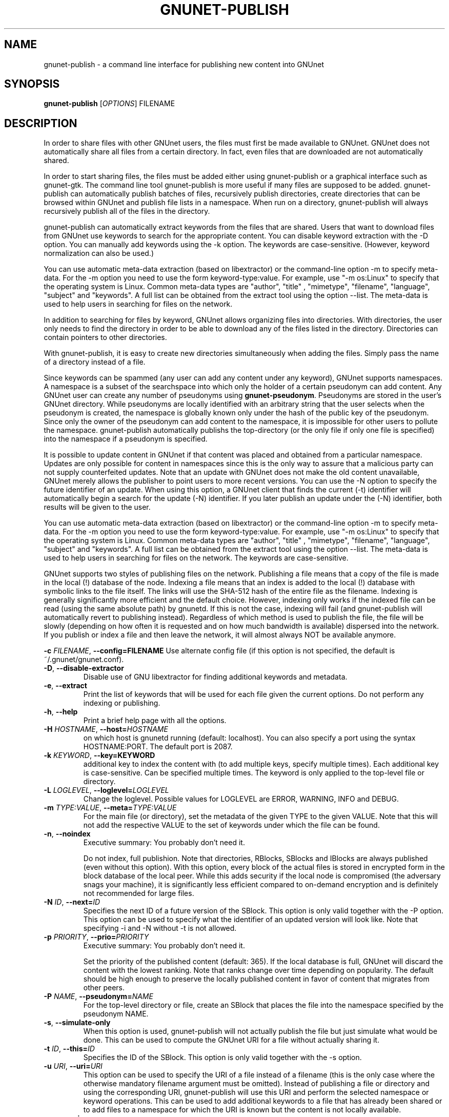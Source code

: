 .TH GNUNET-PUBLISH "1" "27 Aug 2009" "GNUnet"
.SH NAME
gnunet\-publish \- a command line interface for publishing new content into GNUnet
.SH SYNOPSIS
.B gnunet\-publish
[\fIOPTIONS\fR] FILENAME
.SH DESCRIPTION
.PP
In order to share files with other GNUnet users, the files must first be made available to GNUnet.  GNUnet does not automatically share all files from a certain directory.  In fact, even files that are downloaded are not automatically shared.
.PP
In order to start sharing files, the files must be added either using gnunet\-publish or a graphical interface such as gnunet\-gtk.  The command line tool gnunet\-publish is more useful if many files are supposed to be added.  gnunet\-publish can automatically publish batches of files, recursively publish directories, create directories that can be browsed within GNUnet and publish file lists in a namespace.  When run on a directory, gnunet\-publish will always recursively publish all of the files in the directory.
.PP
gnunet\-publish can automatically extract keywords from the files that are shared.  Users that want to download files from GNUnet use keywords to search for the appropriate content.  You can disable keyword extraction with the \-D option.  You can manually add keywords using the \-k option. The keywords are case\-sensitive. (However, keyword normalization can also be used.)
.PP
You can use automatic meta\-data extraction (based on libextractor) or the command\-line option \-m to specify meta-data.  For the \-m option you need to use the form keyword\-type:value.  For example, use "\-m os:Linux" to specify that the operating system is Linux.  Common meta\-data types are "author", "title" , "mimetype", "filename", "language", "subject" and "keywords".  A full list can be obtained from the extract tool using the option \-\-list.  The meta\-data is used to help users in searching for files on the network.  
.PP
In addition to searching for files by keyword, GNUnet allows organizing files into directories.  With directories, the user only needs to find the directory in order to be able to download any of the files listed in the directory.  Directories can contain pointers to other directories.
.PP
With gnunet\-publish, it is easy to create new directories simultaneously when adding the files.  Simply pass the name of a directory instead of a file.
.PP
Since keywords can be spammed (any user can add any content under any keyword), GNUnet supports namespaces.  A namespace is a subset of the searchspace into which only the holder of a certain pseudonym can add content.  Any GNUnet user can create any number of pseudonyms using \fBgnunet\-pseudonym\fR. Pseudonyms are stored in the user's GNUnet directory. While pseudonyms are locally identified with an arbitrary string that the user selects when the pseudonym is created, the namespace is globally known only under the hash of the public key of the pseudonym. Since only the owner of the pseudonym can add content to the namespace, it is impossible for other users to pollute the namespace. gnunet\-publish automatically publishs the top\-directory (or the only file if only one file is specified) into the namespace if a pseudonym is specified.
.PP
It is possible to update content in GNUnet if that content was placed and obtained from a particular namespace.  Updates are only possible for content in namespaces since this is the only way to assure that a malicious party can not supply counterfeited updates.  Note that an update with GNUnet does not make the old content unavailable, GNUnet merely allows the publisher to point users to more recent versions. You can use the \-N option to specify the future identifier of an update.  When using this option, a GNUnet client that finds the current (\-t) identifier will automatically begin a search for the update (\-N) identifier.  If you later publish an update under the (\-N) identifier, both results will be given to the user. 
.PP
You can use automatic meta\-data extraction (based on libextractor) or the command\-line option \-m to specify meta-data.  For the \-m option you need to use the form keyword\-type:value.  For example, use "\-m os:Linux" to specify that the operating system is Linux.  Common meta\-data types are "author", "title" , "mimetype", "filename", "language", "subject" and "keywords".  A full list can be obtained from the extract tool using the option \-\-list.  The meta\-data is used to help users in searching for files on the network.  The keywords are case\-sensitive.
.PP
GNUnet supports two styles of publishing files on the network. Publishing a file means that a copy of the file is made in the local (!) database of the node.  Indexing a file means that an index is added to the local (!)  database with symbolic links to the file itself.  The links will use the SHA-512 hash of the entire file as the filename.  Indexing is generally significantly more efficient and the default choice.  However, indexing only works if the indexed file can be read (using the same absolute path) by gnunetd.  If this is not the case, indexing will fail (and gnunet\-publish will automatically revert to publishing instead).  Regardless of which method is used to publish the file, the file will be slowly (depending on how often it is requested and on how much bandwidth is available) dispersed into the network.  If you publish or index a file and then leave the network, it will almost always NOT be available anymore.

\fB\-c \fIFILENAME\fR, \fB\-\-config=FILENAME\fR
Use alternate config file (if this option is not specified, the default is ~/.gnunet/gnunet.conf).

.TP
\fB\-D\fR, \fB\-\-disable\-extractor\fR 
Disable use of GNU libextractor for finding additional keywords and metadata.

.TP
\fB\-e\fR, \fB\-\-extract\fR
Print the list of keywords that will be used for each file given the current options.  Do not perform any indexing or publishing.

.TP
\fB\-h\fR, \fB\-\-help\fR
Print a brief help page with all the options.

.TP
\fB\-H \fIHOSTNAME\fR, \fB\-\-host=\fIHOSTNAME\fR
on which host is gnunetd running (default: localhost).  You can also specify a port using the syntax HOSTNAME:PORT.  The default port is 2087. 
.TP
\fB\-k \fIKEYWORD\fR, \fB\-\-key=KEYWORD\fR
additional key to index the content with (to add multiple keys, specify multiple times). Each additional key is case\-sensitive. Can be specified multiple times.  The keyword is only applied to the top\-level file or directory.

.TP
\fB\-L \fILOGLEVEL\fR, \fB\-\-loglevel=\fILOGLEVEL\fR
Change the loglevel.  Possible values for LOGLEVEL are 
ERROR, WARNING, INFO and DEBUG. 

.TP
\fB\-m \fITYPE:VALUE\fR, \fB\-\-meta=\fITYPE:VALUE\fR
For the main file (or directory), set the metadata of the given TYPE to the given VALUE.  Note that this will not add the respective VALUE to the set of keywords under which the file can be found.

.TP
\fB\-n\fR, \fB\-\-noindex\fR
Executive summary: You probably don't need it.

Do not index, full publishion.  Note that directories, RBlocks, SBlocks and IBlocks are always published (even without this option).  With this option, every block of the actual files is stored in encrypted form in the block database of the local peer.  While this adds security if the local node is compromised (the adversary snags your machine), it is significantly less efficient compared to on\-demand encryption and is definitely not recommended for large files.

.TP
\fB\-N \fIID\fR, \fB\-\-next=\fIID\fR
Specifies the next ID of a future version of the SBlock.  This option is only valid together with the \-P option.  This option can be used to specify what the identifier of an updated version will look like.  Note that specifying \-i and \-N without \-t is not allowed.

.TP
\fB\-p \fIPRIORITY\fR, \fB\-\-prio=\fIPRIORITY\fR
Executive summary: You probably don't need it.

Set the priority of the published content (default: 365).  If the local database is full, GNUnet will discard the content with the lowest ranking.  Note that ranks change over time depending on popularity.  The default should be high enough to preserve the locally published content in favor of content that migrates from other peers.

.TP
\fB\-P \fINAME\fR, \fB\-\-pseudonym=\fINAME\fR
For the top\-level directory or file, create an SBlock that places the file into the namespace specified by the pseudonym NAME.

.TP
\fB\-s\fR, \fB\-\-simulate-only\fR
When this option is used, gnunet\-publish will not actually publish the file but just simulate what would be done.  This can be used to compute the GNUnet URI for a file without actually sharing it.

.TP
\fB\-t \fIID\fR, \fB\-\-this=\fIID\fR
Specifies the ID of the SBlock.  This option is only valid together with the\ \-s option.

.TP
\fB\-u \fIURI\fR, \fB\-\-uri=\fIURI\fR
This option can be used to specify the URI of a file instead of a filename (this is the only case where the otherwise mandatory filename argument must be omitted).  Instead of publishing a file or directory and using the corresponding URI, gnunet\-publish will use this URI and perform the selected namespace or keyword operations.  This can be used to add additional keywords to a file that has already been shared or to add files to a namespace for which the URI is known but the content is not locally available.

.TP
\fB\-v\fR, \fB\-\-version\fR
Print the version number.

.TP
\fB\-V\fR, \fB\-\-verbose\fR
Be verbose.  Using this option causes gnunet\-publish to print progress information and at the end the file identification that can be used to download the file from GNUnet.


.SH EXAMPLES
.PP

\fBBasic examples\fR

Index a file COPYING:

 # gnunet\-publish COPYING

Publish a file COPYING:

 # gnunet\-publish \-n COPYING

Index a file COPYING with the keywords \fBgpl\fR and \fBtest\fR:

 # gnunet\-publish \-k gpl \-k test COPYING

Index a file COPYING with description "GNU License", mime-type "text/plain" and keywords \fBgpl\fR and \fBtest\fR:

 # gnunet\-publish \-m "description:GNU License" \-k gpl \-k test -m "mimetype:text/plain" COPYING

\fBUsing directories\fR

Index the files COPYING and AUTHORS with keyword \fBtest\fR and build a directory containing the two files.  Make the directory itself available under keyword \fBgnu\fR and disable keyword extraction using libextractor:

 # mkdir gnu
 # mv COPYING AUTHORS gnu/
 # gnunet\-publish \-K test \-k gnu \-D gnu/

Neatly publish an image gallery in \fBkittendir/\fR and its subdirs with keyword \fBkittens\fR for the directory but no keywords for the individual files or subdirs (\-n).  Force description for all files:

 # gnunet\-publish \-n \-m "description:Kitten collection" \-k kittens kittendir/

\fBSecure publishing with namespaces\fR

Publish file COPYING with pseudonym RIAA-2 (\-P) and with identifier \fBgpl\fR (\-t) and no updates:

 # gnunet\-publish \-P RIAA-2 \-t gpl COPYING

Recursively index /home/ogg and build a matching directory structure. Publish the top\-level directory into the namespace under the pseudonym RIAA-2 (\-P) under identifier 'MUSIC' (\-t) and promise to provide an update with identifier 'VIDEOS' (\-N):

 # gnunet\-publish \-P RIAA-2 \-t MUSIC \-N VIDEOS /home/ogg

Recursively publish (\-n) /var/lib/mysql and build a matching directory structure, but disable the use of libextractor to extract keywords (\-n).  Print the file identifiers (\-V) that can be used to retrieve the files.  This will store a copy of the MySQL database in GNUnet but without adding any keywords to search for it.  Thus only people that have been told the secret file identifiers printed with the \-V option can retrieve the (secret?) files:

 # gnunet\-publish \-nV /var/lib/mysql

Create a namespace entry 'root' in namespace MPAA-1 and announce that the next update will be called 'next':

 # gnunet\-publish \-P MPAA-1 -t root \-N next noise.mp3

Update the previous entry, do not allow any future updates:

 # gnunet\-publish \-P MPAA-1 \-t next noise_updated.mp3


.SH FILES
.TP
~/.gnunet/gnunet.conf
GNUnet configuration file
.SH "REPORTING BUGS"
Report bugs to <https://gnunet.org/bugs/> or by sending electronic mail to <gnunet\-developers@gnu.org>
.SH "SEE ALSO"
\fBgnunet\-auto\-share\fP(1), \fBgnunet\-gtk\fP(1), \fBgnunet\-pseudonym\fP(1), \fBgnunet\-search\fP(1), \fBgnunet\-download\fP(1), \fBgnunet.conf\fP(5), \fBgnunetd\fP(1), \fBextract\fP(1)
